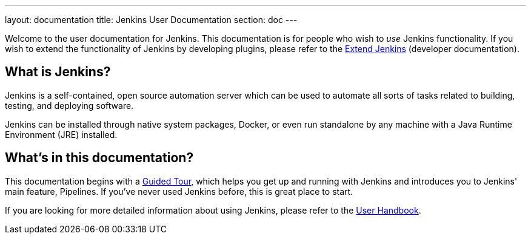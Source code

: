 ---
layout: documentation
title: Jenkins User Documentation
section: doc
---

Welcome to the user documentation for Jenkins. This documentation is for people
who wish to _use_ Jenkins functionality. If you wish to extend the
functionality of Jenkins by developing plugins, please refer to the
link:developer[Extend Jenkins] (developer documentation).

== What is Jenkins?

Jenkins is a self-contained, open source automation server which can be used to
automate all sorts of tasks related to building, testing, and deploying software.

Jenkins can be installed through native system packages, Docker, or even run
standalone by any machine with a Java Runtime Environment (JRE) installed.

== What's in this documentation?

This documentation begins with a link:pipeline/tour/getting-started[Guided Tour],
which helps you get up and running with Jenkins and introduces you to Jenkins'
main feature, Pipelines. If you've never used Jenkins before, this is great place
to start.

If you are looking for more detailed information about using Jenkins, please
refer to the link:book/getting-started[User Handbook].
